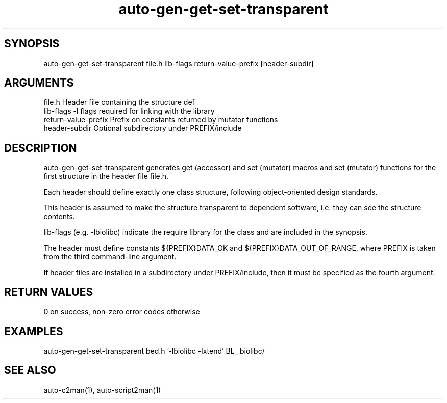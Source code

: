 \" Generated by script2man from auto-gen-get-set-transparent
.TH auto-gen-get-set-transparent 1

\" Convention:
\" Underline anything that is typed verbatim - commands, etc.
.SH SYNOPSIS
.PP
.nf 
.na
auto-gen-get-set-transparent file.h lib-flags return-value-prefix [header-subdir]
.ad
.fi

.SH ARGUMENTS
.nf
.na
file.h              Header file containing the structure def
lib-flags           -l flags required for linking with the library
return-value-prefix Prefix on constants returned by mutator functions
header-subdir       Optional subdirectory under PREFIX/include
.ad
.fi

.SH DESCRIPTION

auto-gen-get-set-transparent generates get (accessor) and set (mutator) macros
and set (mutator) functions for the first structure in the header file
file.h.

Each header should define exactly one class structure, following
object-oriented design standards.

This header is assumed to make the structure transparent to
dependent software, i.e. they can see the structure contents.

lib-flags (e.g. -lbiolibc) indicate the require library for the class
and are included in the synopsis.

The header must define constants ${PREFIX}DATA_OK and
${PREFIX}DATA_OUT_OF_RANGE, where PREFIX is taken from the
third command-line argument.

If header files are installed in a subdirectory under
PREFIX/include, then it must be specified as the fourth argument.

.SH RETURN VALUES

0 on success, non-zero error codes otherwise

.SH EXAMPLES
.nf
.na
auto-gen-get-set-transparent bed.h '-lbiolibc -lxtend' BL_ biolibc/
.ad
.fi

.SH SEE ALSO

auto-c2man(1), auto-script2man(1)

